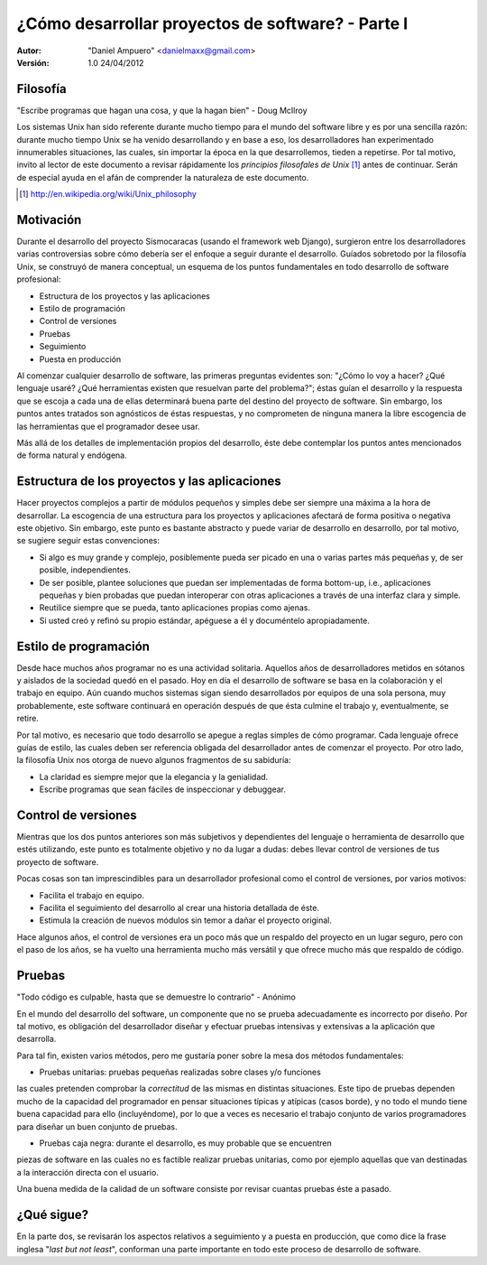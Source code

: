 ==================================================
¿Cómo desarrollar proyectos de software? - Parte I
==================================================

:Autor:
	"Daniel Ampuero" <danielmaxx@gmail.com>

:Versión: 1.0 24/04/2012

Filosofía
=========

"Escribe programas que hagan una cosa, y que la hagan bien" - Doug McIlroy

Los sistemas Unix han sido referente durante mucho tiempo para el
mundo del software libre y es por una sencilla razón: durante mucho
tiempo Unix se ha venido desarrollando y en base a eso, los 
desarrolladores han experimentado innumerables situaciones, las cuales,
sin importar la época en la que desarrollemos, tieden a repetirse. Por
tal motivo, invito al lector de este documento a revisar rápidamente
los *principios filosofales de Unix* [#]_ antes de continuar. Serán de
especial ayuda en el afán de comprender la naturaleza de este documento.

.. [#] http://en.wikipedia.org/wiki/Unix_philosophy

Motivación
==========

Durante el desarrollo del proyecto Sismocaracas (usando el framework web
Django), surgieron entre los desarrolladores varias controversias sobre
cómo debería ser el enfoque a seguir durante el desarrollo. Guíados
sobretodo por la filosofía Unix, se construyó de manera conceptual, un
esquema de los puntos fundamentales en todo desarrollo de software 
profesional:

- Estructura de los proyectos y las aplicaciones
- Estilo de programación
- Control de versiones
- Pruebas
- Seguimiento
- Puesta en producción

Al comenzar cualquier desarrollo de software, las primeras preguntas evidentes
son: "¿Cómo lo voy a hacer? ¿Qué lenguaje usaré? ¿Qué herramientas existen
que resuelvan parte del problema?"; éstas guían el desarrollo y la respuesta
que se escoja a cada una de ellas determinará buena parte del destino del
proyecto de software. Sin embargo, los puntos antes tratados son agnósticos
de éstas respuestas, y no comprometen de ninguna manera la libre escogencia
de las herramientas que el programador desee usar.

Más allá de los detalles de implementación propios del desarrollo, éste debe
contemplar los puntos antes mencionados de forma natural y endógena.

Estructura de los proyectos y las aplicaciones
==============================================

Hacer proyectos complejos a partir de módulos pequeños y simples debe ser
siempre una máxima a la hora de desarrollar. La escogencia de una estructura 
para los proyectos y aplicaciones afectará de forma positiva o negativa este
objetivo. Sin embargo, este punto es bastante abstracto y puede variar de
desarrollo en desarrollo, por tal motivo, se sugiere seguir estas convenciones:

- Si algo es muy grande y complejo, posiblemente pueda ser picado en
  una o varias partes más pequeñas y, de ser posible, independientes.
- De ser posible, plantee soluciones que puedan ser implementadas de
  forma bottom-up, i.e., aplicaciones pequeñas y bien probadas que
  puedan interoperar con otras aplicaciones a través de una interfaz
  clara y simple.
- Reutilice siempre que se pueda, tanto aplicaciones propias como ajenas.
- Si usted creó y refinó su propio estándar, apéguese a él y
  documéntelo apropiadamente.

Estilo de programación
======================

Desde hace muchos años programar no es una actividad solitaria. Aquellos años
de desarrolladores metidos en sótanos y aislados de la sociedad quedó en el
pasado. Hoy en día el desarrollo de software se basa en la colaboración y el
trabajo en equipo. Aún cuando muchos sistemas sigan siendo desarrollados por
equipos de una sola persona, muy probablemente, este software continuará en
operación después de que ésta culmine el trabajo y, eventualmente, se retire.

Por tal motivo, es necesario que todo desarrollo se apegue a reglas simples de
cómo programar. Cada lenguaje ofrece guías de estilo, las cuales deben ser
referencia obligada del desarrollador antes de comenzar el proyecto. Por otro
lado, la filosofía Unix nos otorga de nuevo algunos fragmentos de su sabiduría:

- La claridad es siempre mejor que la elegancia y la genialidad.
- Escribe programas que sean fáciles de inspeccionar y debuggear.

Control de versiones
====================

Mientras que los dos puntos anteriores son más subjetivos y dependientes del
lenguaje o herramienta de desarrollo que estés utilizando, este punto es totalmente
objetivo y no da lugar a dudas: debes llevar control de versiones de tus proyecto
de software.

Pocas cosas son tan imprescindibles para un desarrollador profesional como el
control de versiones, por varios motivos: 

- Facilita el trabajo en equipo.
- Facilita el seguimiento del desarrollo al crear una historia detallada de éste. 
- Estimula la creación de nuevos módulos sin temor a dañar el proyecto original.

Hace algunos años, el control de versiones era un poco más que un respaldo del
proyecto en un lugar seguro, pero con el paso de los años, se ha vuelto una 
herramienta mucho más versátil y que ofrece mucho más que respaldo de código.

Pruebas
=======

"Todo código es culpable, hasta que se demuestre lo contrario" - Anónimo

En el mundo del desarrollo del software, un componente que no se prueba adecuadamente
es incorrecto por diseño. Por tal motivo, es obligación del desarrollador
diseñar y efectuar pruebas intensivas y extensivas a la aplicación que desarrolla.

Para tal fin, existen varios métodos, pero me gustaría poner sobre la mesa dos
métodos fundamentales:

- Pruebas unitarias: pruebas pequeñas realizadas sobre clases y/o funciones
las cuales pretenden comprobar la *correctitud* de las mismas en distintas situaciones.
Este tipo de pruebas dependen mucho de la capacidad del programador en pensar
situaciones típicas y atípicas (casos borde), y no todo el mundo tiene buena
capacidad para ello (incluyéndome), por lo que a veces es necesario el trabajo
conjunto de varios programadores para diseñar un buen conjunto de pruebas.

- Pruebas caja negra: durante el desarrollo, es muy probable que se encuentren
piezas de software en las cuales no es factible realizar pruebas unitarias, como
por ejemplo aquellas que van destinadas a la interacción directa con el usuario.

Una buena medida de la calidad de un software consiste por revisar cuantas pruebas
éste a pasado.


¿Qué sigue?
===========

En la parte dos, se revisarán los aspectos relativos a seguimiento y a puesta en 
producción, que como dice la frase inglesa "*last but not least*", conforman una
parte importante en todo este proceso de desarrollo de software.











